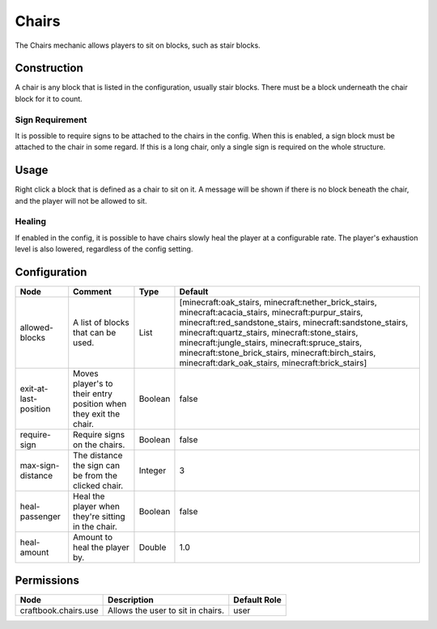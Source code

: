 ======
Chairs
======

The Chairs mechanic allows players to sit on blocks, such as stair blocks.

Construction
============

A chair is any block that is listed in the configuration, usually stair blocks. There must be a block underneath the chair block for it to count.

Sign Requirement
~~~~~~~~~~~~~~~~

It is possible to require signs to be attached to the chairs in the config. When this is enabled, a sign block must be attached to the chair in
some regard. If this is a long chair, only a single sign is required on the whole structure.

Usage
=====

Right click a block that is defined as a chair to sit on it. A message will be shown if there is no block beneath the chair, and the player will not be allowed to sit.

Healing
~~~~~~~

If enabled in the config, it is possible to have chairs slowly heal the player at a configurable rate. The player's exhaustion level is also
lowered, regardless of the config setting.

Configuration
=============

===================== ================================================================ ======= ===============================================================================================================================================================================================================================================================================================================================================================================
Node                  Comment                                                          Type    Default                                                                                                                                                                                                                                                                                                                                                                         
===================== ================================================================ ======= ===============================================================================================================================================================================================================================================================================================================================================================================
allowed-blocks        A list of blocks that can be used.                               List    [minecraft:oak_stairs, minecraft:nether_brick_stairs, minecraft:acacia_stairs, minecraft:purpur_stairs, minecraft:red_sandstone_stairs, minecraft:sandstone_stairs, minecraft:quartz_stairs, minecraft:stone_stairs, minecraft:jungle_stairs, minecraft:spruce_stairs, minecraft:stone_brick_stairs, minecraft:birch_stairs, minecraft:dark_oak_stairs, minecraft:brick_stairs] 
exit-at-last-position Moves player's to their entry position when they exit the chair. Boolean false                                                                                                                                                                                                                                                                                                                                                                           
require-sign          Require signs on the chairs.                                     Boolean false                                                                                                                                                                                                                                                                                                                                                                           
max-sign-distance     The distance the sign can be from the clicked chair.             Integer 3                                                                                                                                                                                                                                                                                                                                                                               
heal-passenger        Heal the player when they're sitting in the chair.               Boolean false                                                                                                                                                                                                                                                                                                                                                                           
heal-amount           Amount to heal the player by.                                    Double  1.0                                                                                                                                                                                                                                                                                                                                                                             
===================== ================================================================ ======= ===============================================================================================================================================================================================================================================================================================================================================================================


Permissions
===========

==================== ================================= ============
Node                 Description                       Default Role 
==================== ================================= ============
craftbook.chairs.use Allows the user to sit in chairs. user         
==================== ================================= ============

